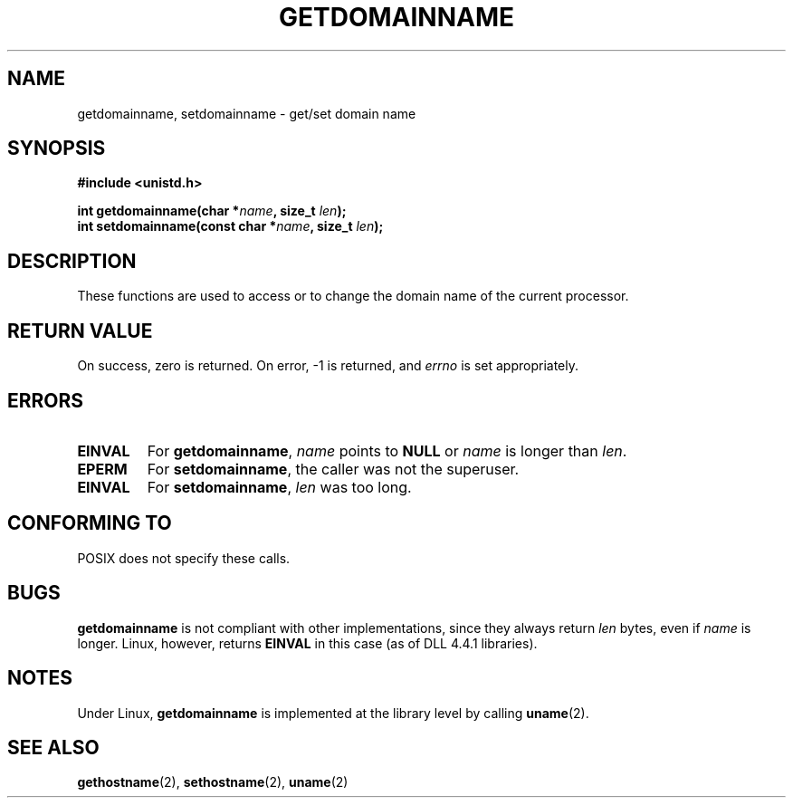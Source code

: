 .\" Hey Emacs! This file is -*- nroff -*- source.
.\"
.\" Copyright 1993 Rickard E. Faith (faith@cs.unc.edu)
.\"
.\" Permission is granted to make and distribute verbatim copies of this
.\" manual provided the copyright notice and this permission notice are
.\" preserved on all copies.
.\"
.\" Permission is granted to copy and distribute modified versions of this
.\" manual under the conditions for verbatim copying, provided that the
.\" entire resulting derived work is distributed under the terms of a
.\" permission notice identical to this one
.\" 
.\" Since the Linux kernel and libraries are constantly changing, this
.\" manual page may be incorrect or out-of-date.  The author(s) assume no
.\" responsibility for errors or omissions, or for damages resulting from
.\" the use of the information contained herein.  The author(s) may not
.\" have taken the same level of care in the production of this manual,
.\" which is licensed free of charge, as they might when working
.\" professionally.
.\" 
.\" Formatted or processed versions of this manual, if unaccompanied by
.\" the source, must acknowledge the copyright and authors of this work.
.\"
.TH GETDOMAINNAME 2 "22 July 1993" "Linux 0.99.11" "Linux Programmer's Manual"
.SH NAME
getdomainname, setdomainname \- get/set domain name
.SH SYNOPSIS
.B #include <unistd.h>
.sp
.BI "int getdomainname(char *" name ", size_t " len );
.br
.BI "int setdomainname(const char *" name ", size_t " len );
.SH DESCRIPTION
These functions are used to access or to change the domain name of the
current processor.
.SH "RETURN VALUE"
On success, zero is returned.  On error, \-1 is returned, and
.I errno
is set appropriately.
.SH ERRORS
.TP
.B EINVAL
For
.BR getdomainname ,
.I name
points to
.B NULL
or
.I name
is longer than
.IR len .
.TP
.B EPERM
For
.BR setdomainname ,
the caller was not the superuser.
.TP
.B EINVAL
For
.BR setdomainname ,
.I len
was too long.
.SH "CONFORMING TO"
POSIX does not specify these calls.
.SH BUGS
.B getdomainname
is not compliant with other implementations, since they always return
.I len
bytes, even if
.I name
is longer.  Linux, however, returns
.B EINVAL
in this case (as of DLL 4.4.1 libraries).
.SH NOTES
Under Linux,
.B getdomainname
is implemented at the library level by calling
.BR uname (2).
.SH "SEE ALSO"
.BR gethostname (2),
.BR sethostname (2),
.BR uname (2)
